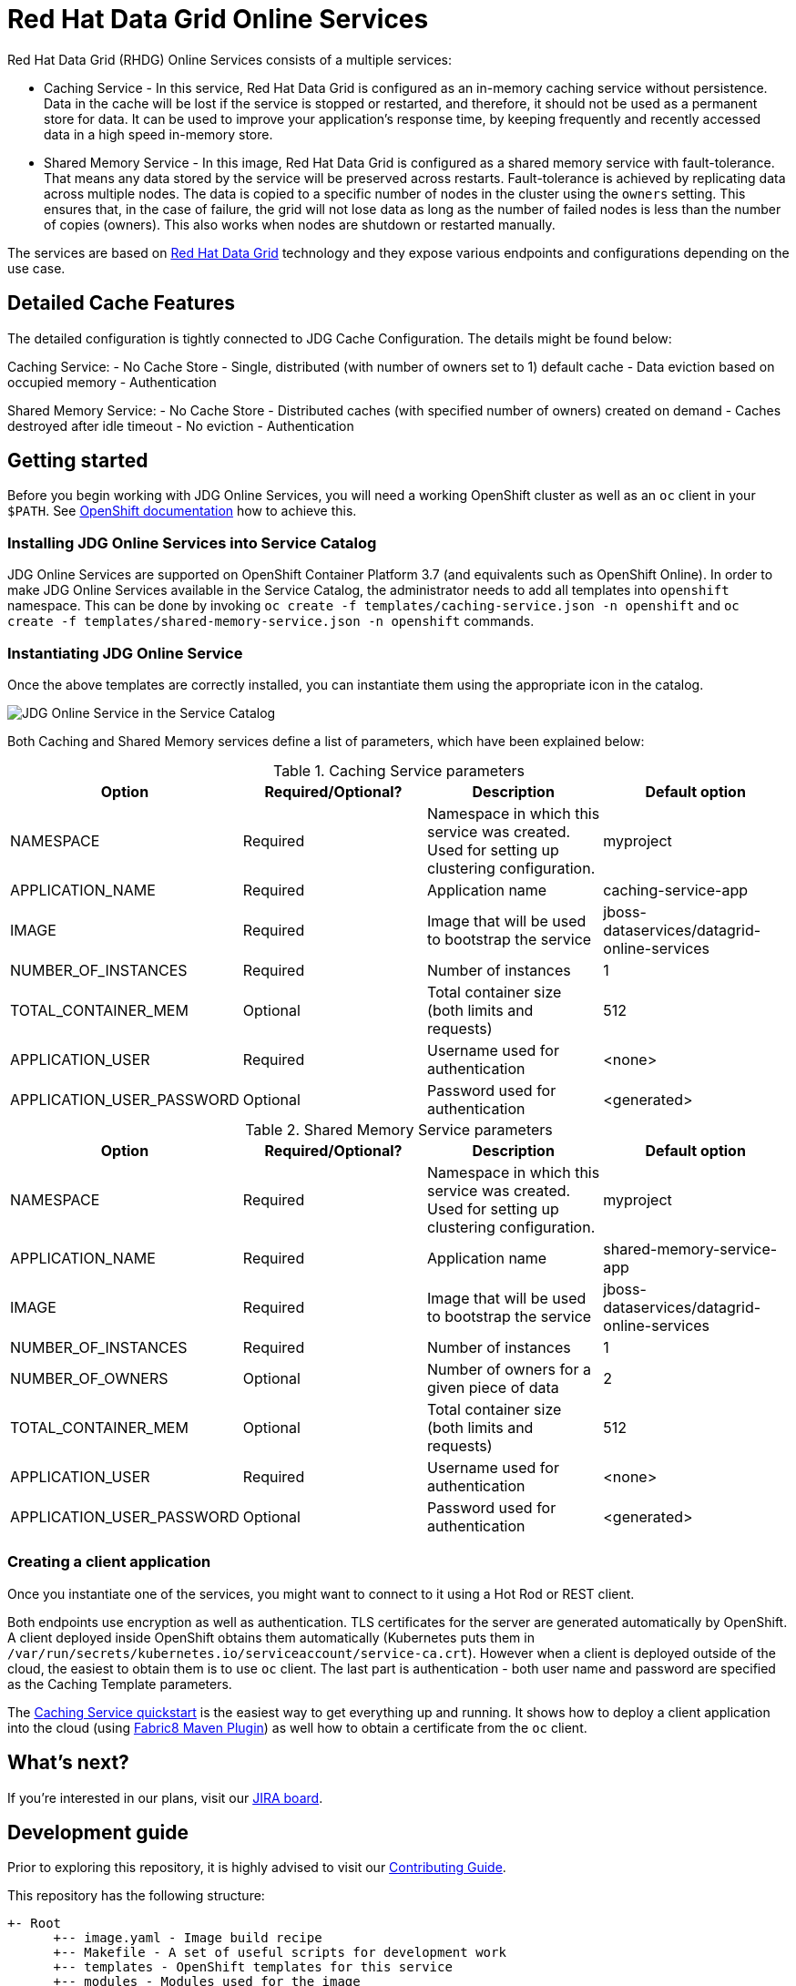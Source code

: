 = Red Hat Data Grid Online Services

Red Hat Data Grid (RHDG) Online Services consists of a multiple services:

- Caching Service - In this service, Red Hat Data Grid is configured as an in-memory caching service without persistence. Data in the cache will be lost if the service is stopped or restarted, and therefore, it should not be used as a permanent store for data. It can be used to improve your application’s response time, by keeping frequently and recently accessed data in a high speed in-memory store.
- Shared Memory Service - In this image, Red Hat Data Grid is configured as a shared memory service with fault-tolerance. That means any data stored by the service will be preserved across restarts. Fault-tolerance is achieved by replicating data across multiple nodes. The data is copied to a specific number of nodes in the cluster using the `owners` setting. This ensures that, in the case of failure, the grid will not lose data as long as the number of failed nodes is less than the number of copies (owners). This also works when nodes are shutdown or restarted manually.

The services are based on https://www.redhat.com/en/technologies/jboss-middleware/data-grid[Red Hat Data Grid] technology and they expose various endpoints and configurations depending on the use case.

== Detailed Cache Features

The detailed configuration is tightly connected to JDG Cache Configuration. The details might be found below:

Caching Service:
- No Cache Store
- Single, distributed (with number of owners set to 1) default cache
- Data eviction based on occupied memory
- Authentication

Shared Memory Service:
- No Cache Store
- Distributed caches (with specified number of owners) created on demand
- Caches destroyed after idle timeout
- No eviction
- Authentication

== Getting started

Before you begin working with JDG Online Services, you will need a working OpenShift cluster as well as an `oc` client in your `$PATH`. See  https://docs.openshift.com/online/welcome/index.html[OpenShift documentation] how to achieve this.

=== Installing JDG Online Services into Service Catalog

JDG Online Services are supported on OpenShift Container Platform 3.7 (and equivalents such as OpenShift Online). In order to
 make JDG Online Services available in the Service Catalog, the administrator needs to add all templates into `openshift`
 namespace. This can be done by invoking `oc create -f templates/caching-service.json -n openshift` and
 `oc create -f templates/shared-memory-service.json -n openshift` commands.


=== Instantiating JDG Online Service

Once the above templates are correctly installed, you can instantiate them using  the appropriate icon in the catalog.

image::documentation/img/catalog-walkthrough.gif[JDG Online Service in the Service Catalog]

Both Caching and Shared Memory services define a list of parameters, which have been explained below:

.Caching Service parameters
[options="header"]
|======================
|Option                    |Required/Optional? |Description                                                                               |Default option
|NAMESPACE                 |Required           |Namespace in which this service was created. Used for setting up clustering configuration.|myproject
|APPLICATION_NAME          |Required           |Application name                                                                          |caching-service-app
|IMAGE                     |Required           |Image that will be used to bootstrap the service                                          |jboss-dataservices/datagrid-online-services
|NUMBER_OF_INSTANCES       |Required           |Number of instances                                                                       |1
|TOTAL_CONTAINER_MEM       |Optional           |Total container size (both limits and requests)                                           |512
|APPLICATION_USER          |Required           |Username used for authentication                                                          |<none>
|APPLICATION_USER_PASSWORD |Optional           |Password used for authentication                                                          |<generated>
|======================

.Shared Memory Service parameters
[options="header"]
|======================
|Option                    |Required/Optional? |Description                                                                               |Default option
|NAMESPACE                 |Required           |Namespace in which this service was created. Used for setting up clustering configuration.|myproject
|APPLICATION_NAME          |Required           |Application name                                                                          |shared-memory-service-app
|IMAGE                     |Required           |Image that will be used to bootstrap the service                                          |jboss-dataservices/datagrid-online-services
|NUMBER_OF_INSTANCES       |Required           |Number of instances                                                                       |1
|NUMBER_OF_OWNERS          |Optional           |Number of owners for a given piece of data                                                |2
|TOTAL_CONTAINER_MEM       |Optional           |Total container size (both limits and requests)                                           |512
|APPLICATION_USER          |Required           |Username used for authentication                                                          |<none>
|APPLICATION_USER_PASSWORD |Optional           |Password used for authentication                                                          |<generated>
|======================

=== Creating a client application

Once you instantiate one of the services, you might want to connect to it using a Hot Rod or REST client.

Both endpoints use encryption as well as authentication. TLS certificates for the server are generated automatically
 by OpenShift. A client deployed inside OpenShift obtains them automatically (Kubernetes puts them in `/var/run/secrets/kubernetes.io/serviceaccount/service-ca.crt`). However when a client is deployed outside of the cloud,
 the easiest to obtain them is to use `oc` client. The last part is authentication - both user name and password
 are specified as the Caching Template parameters.

The https://github.com/jboss-developer/jboss-jdg-quickstarts/tree/jdg-7.2.x/caching-service[Caching Service quickstart] is
 the easiest way to get everything up and running. It shows how to deploy a client application into the cloud (using
 https://maven.fabric8.io/[Fabric8 Maven Plugin]) as well how to obtain a certificate from the `oc` client.

== What's next?

If you're interested in our plans, visit our https://issues.jboss.org/secure/RapidBoard.jspa?rapidView=4167[JIRA board].

== Development guide

Prior to exploring this repository, it is highly advised to visit our https://docs.google.com/a/redhat.com/document/d/1gSGmytIW3u4IR1tXGmEekEa1AzhKfNvAPOAP0Fh32kQ/edit?usp=sharing[Contributing Guide].

This repository has the following structure:

```
+- Root
      +-- image.yaml - Image build recipe
      +-- Makefile - A set of useful scripts for development work
      +-- templates - OpenShift templates for this service
      +-- modules - Modules used for the image
      +-- functional-tests - Full end-to-end tests with Arquillian Cube
      +-- documentation - Resources for `this` Github page
      +-- capacity-tests - A set of capacity tests for calibrating memory settings
```

The `image.yaml` uses a Python framework called http://concreate.readthedocs.io/en/develop/[Concreate] to build an image. The easiest way to start the build is to invoke `concreate image.yaml target` and invoke a standard Docker build from the `target` directory.

The `Makefile` contains lots of small, useful scripts.

In order to perform a full end-to-end test, invoke `make test-ci`. This will spin up a local OpenShift cluster, build the image, install the template, invoke end-to-end tests and kill the cluster.

In order to run the functional test suite against a remote OpenShift instance, follow these steps:

1. Login to the remote instance from command line using `oc`

   oc login <openshift address> --token=<token>

2. Set the environment variable with the adddress of the remote OpenShift docker registry

   export OPENSHIFT_ONLINE_REGISTRY=<registry address>

3. Invoke `make test-remote`.
This procedure will create a new project in the remote OpenShift, build the image, push the image to the OpenShift internal registry, install the templates in the project and invoke functional tests.

The `templates` directory contains a template for the Service Catalog. The easiest way to install it is to use `make install-templates-in-openshift-namespace`.

The `modules` directory contains modules used in `image.yaml`. See http://concreate.readthedocs.io/en/develop/[Concreate] documentation for more details.

The `functional-tests` directory contains http://arquillian.org/arquillian-cube/[Arquillian Cube tests]. The tests assume there is a running OpenShift cluster and `oc` or `kubectl` is already attached to it.

Useful links:
* Wildfly CLI guide: https://developer.jboss.org/wiki/CommandLineInterface
